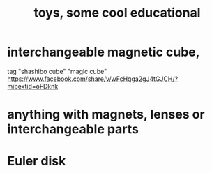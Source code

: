:PROPERTIES:
:ID:       f1e2bd90-750c-4b63-a081-8199aaebea8d
:ROAM_ALIASES: "educational toys, some cool"
:END:
#+title: toys, some cool educational
* interchangeable magnetic cube,
  tag "shashibo cube" "magic cube"
  https://www.facebook.com/share/v/wFcHqga2gJ4tGJCH/?mibextid=oFDknk
* anything with magnets, lenses or interchangeable parts
* Euler disk
